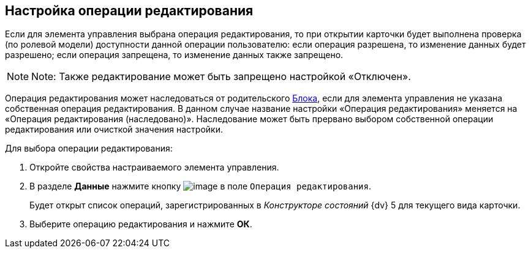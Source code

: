 
== Настройка операции редактирования

Если для элемента управления выбрана операция редактирования, то при открытии карточки будет выполнена проверка (по ролевой модели) доступности данной операции пользователю: если операция разрешена, то изменение данных будет разрешено; если операция запрещена, то изменение данных также запрещено.

[NOTE]
====
[.note__title]#Note:# Также редактирование может быть запрещено настройкой «Отключен».
====

Операция редактирования может наследоваться от родительского xref:Control_block.adoc[Блока], если для элемента управления не указана собственная операция редактирования. В данном случае название настройки «Операция редактирования» меняется на «Операция редактирования (наследовано)». Наследование может быть прервано выбором собственной операции редактирования или очисткой значения настройки.

Для выбора операции редактирования:

. [.ph .cmd]#Откройте свойства настраиваемого элемента управления.#
. [.ph .cmd]#В разделе [.keyword .wintitle]*Данные* нажмите кнопку image:buttons/bt_dots.png[image] в поле [.kbd .ph .userinput]`Операция редактирования`.#
+
Будет открыт список операций, зарегистрированных в [.dfn .term]_Конструкторе состояний_ {dv} 5 для текущего вида карточки.
. [.ph .cmd]#Выберите операцию редактирования и нажмите [.ph .uicontrol]*ОК*.#

